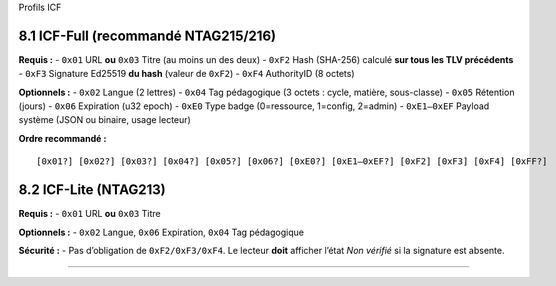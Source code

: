 Profils ICF

8.1 ICF-Full (recommandé NTAG215/216)
~~~~~~~~~~~~~~~~~~~~~~~~~~~~~~~~~~~~~

**Requis :** - ``0x01`` URL **ou** ``0x03`` Titre (au moins un des deux)
- ``0xF2`` Hash (SHA-256) calculé **sur tous les TLV précédents** -
``0xF3`` Signature Ed25519 **du hash** (valeur de ``0xF2``) - ``0xF4``
AuthorityID (8 octets)

**Optionnels :** - ``0x02`` Langue (2 lettres) - ``0x04`` Tag
pédagogique (3 octets : cycle, matière, sous-classe) - ``0x05``
Rétention (jours) - ``0x06`` Expiration (u32 epoch) - ``0xE0`` Type
badge (0=ressource, 1=config, 2=admin) - ``0xE1–0xEF`` Payload système
(JSON ou binaire, usage lecteur)

**Ordre recommandé :**

::

   [0x01?] [0x02?] [0x03?] [0x04?] [0x05?] [0x06?] [0xE0?] [0xE1–0xEF?] [0xF2] [0xF3] [0xF4] [0xFF?]

8.2 ICF-Lite (NTAG213)
~~~~~~~~~~~~~~~~~~~~~~

**Requis :** - ``0x01`` URL **ou** ``0x03`` Titre

**Optionnels :** - ``0x02`` Langue, ``0x06`` Expiration, ``0x04`` Tag
pédagogique

**Sécurité :** - Pas d’obligation de ``0xF2/0xF3/0xF4``. Le lecteur
**doit** afficher l’état *Non vérifié* si la signature est absente.

--------------
